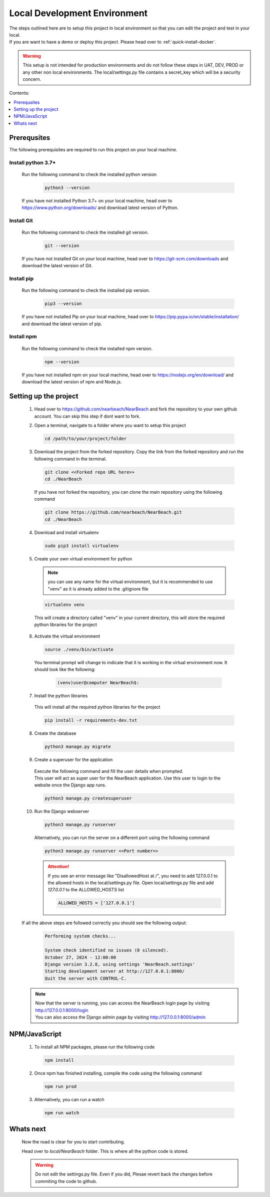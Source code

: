 .. _local_development_environment:

=============================
Local Development Environment
=============================

| The steps outlined here are to setup this project in local environment so that you can edit the project and test in your local. 
| If you are want to have a demo or deploy this project. Please head over to :ref:`quick-install-docker`.

.. warning:: 
  This setup is not intended for production environments and do not follow these steps in UAT, DEV, PROD or any other non local environments. The local/settings.py file contains a secret_key which will be a security concern.


Contents: 

.. contents::
   :local:
   :depth: 1

------------
Prerequsites
------------

| The following prerequisites are required to run this project on your local machine.

Install python 3.7+
####################

    | Run the following command to check the installed python version
  
      .. code-block:: bash

        python3 --version

    | If you have not installed Python 3.7+ on your local machine, head over to https://www.python.org/downloads/ and download latest version of Python.

Install Git
###########

  | Run the following command to check the installed git version.
    
    .. code-block:: bash

      git --version

  | If you have not installed Git on your local machine, head over to https://git-scm.com/downloads and download the latest version of Git.

Install pip
###########

  | Run the following command to check the installed pip version.
    
    .. code-block:: bash

      pip3 --version

  | If you have not installed Pip on your local machine, head over to https://pip.pypa.io/en/stable/installation/ and download the latest version of pip.

Install npm
###############

  | Run the following command to check the installed npm version.
    
    .. code-block:: bash

      npm --version

  | If you have not installed npm on your local machine, head over to https://nodejs.org/en/download/ and download the latest version of npm and Node.js.

-----------------------
Setting up the project
-----------------------

  1. | Head over to https://github.com/nearbeach/NearBeach and fork the repository to your own github account. You can skip this step if dont want to fork.


  2. Open a terminal, navigate to a folder where you want to setup this project

    .. code-block:: bash

      cd /path/to/your/project/folder

  3. Download the project from the forked repository. Copy the link from the forked repository and run the following command in the terminal.

    .. code-block:: bash

      git clone <<Forked repo URL here>>
      cd ./NearBeach

    If you have not forked the repository, you can clone the main repository using the following command

    .. code-block:: bash

      git clone https://github.com/nearbeach/NearBeach.git
      cd ./NearBeach

  4. Download and install virtualenv

    .. code-block:: bash

      sudo pip3 install virtualenv

  5. Create your own virtual environment for python
    
    .. note::
      you can use any name for the virtual environment, but it is recommended to use "venv" as it is already added to the .gitignore file
      
    .. code-block:: bash

      virtualenv venv
    
    This will create a directory called "venv" in your current directory, this will store the required python libraries for the project

  6. Activate the virtual environment

    .. code-block:: bash

      source ./venv/bin/activate

    You terminal prompt will change to indicate that it is working in the virtual environment now. It should look like the following:

      .. code-block:: bash
        
        (venv)user@computer NearBeach$:

  7. Install the python libraries
    
    This will install all the required python libraries for the project

    .. code-block:: bash

      pip install -r requirements-dev.txt

  8. Create the database

    .. code-block:: bash

      python3 manage.py migrate

  9. Create a superuser for the application

    | Execute the following command and fill the user details when prompted.
    | This user will act as super user for the NearBeach application. Use this user to login to the website once the Django app runs.

    .. code-block:: bash
    
      python3 manage.py createsuperuser

  10. Run the Django webserver

    .. code-block:: bash
    
      python3 manage.py runserver

    Alternatively, you can run the server on a different port using the following command

    .. code-block:: bash

      python3 manage.py runserver <<Port number>>

    .. attention::
      
      If you see an error message like "DisallowedHost at /", you need to add 127.0.0.1 to the allowed hosts in the local/settings.py file. 
      Open local/settings.py file and add `127.0.0.1` to the ALLOWED_HOSTS list

      .. code-block:: python

        ALLOWED_HOSTS = ['127.0.0.1']

  If all the above steps are followed correctly you should see the following output:

    .. code-block:: bash

      Performing system checks...

      System check identified no issues (0 silenced).
      October 27, 2024 - 12:00:00
      Django version 3.2.8, using settings 'NearBeach.settings'
      Starting development server at http://127.0.0.1:8000/
      Quit the server with CONTROL-C.

  .. note::
    | Now that the server is running, you can access the NearBeach login page by visiting http://127.0.0.1:8000/login
    | You can also access the Django admin page by visiting http://127.0.0.1:8000/admin

--------------
NPM/JavaScript
--------------

  1. To install all NPM packages, please run the following code

    .. code-block:: bash

      npm install

  2. Once npm has finished installing, compile the code using the following command

    .. code-block:: bash

      npm run prod

  3. Alternatively, you can run a watch

    .. code-block:: bash

      npm run watch

----------------  
Whats next
----------------
  
  Now the road is clear for you to start contributing.
  
  Head over to `local/NearBeach` folder. This is where all the python code is stored.

  .. warning::
    Do not edit the settings.py file. Even if you did, Plesae revert back the changes before commiting the code to github.


  .. seealso:: 
    Hop on to our discord server - https://discord.gg/64uhRztS6n

